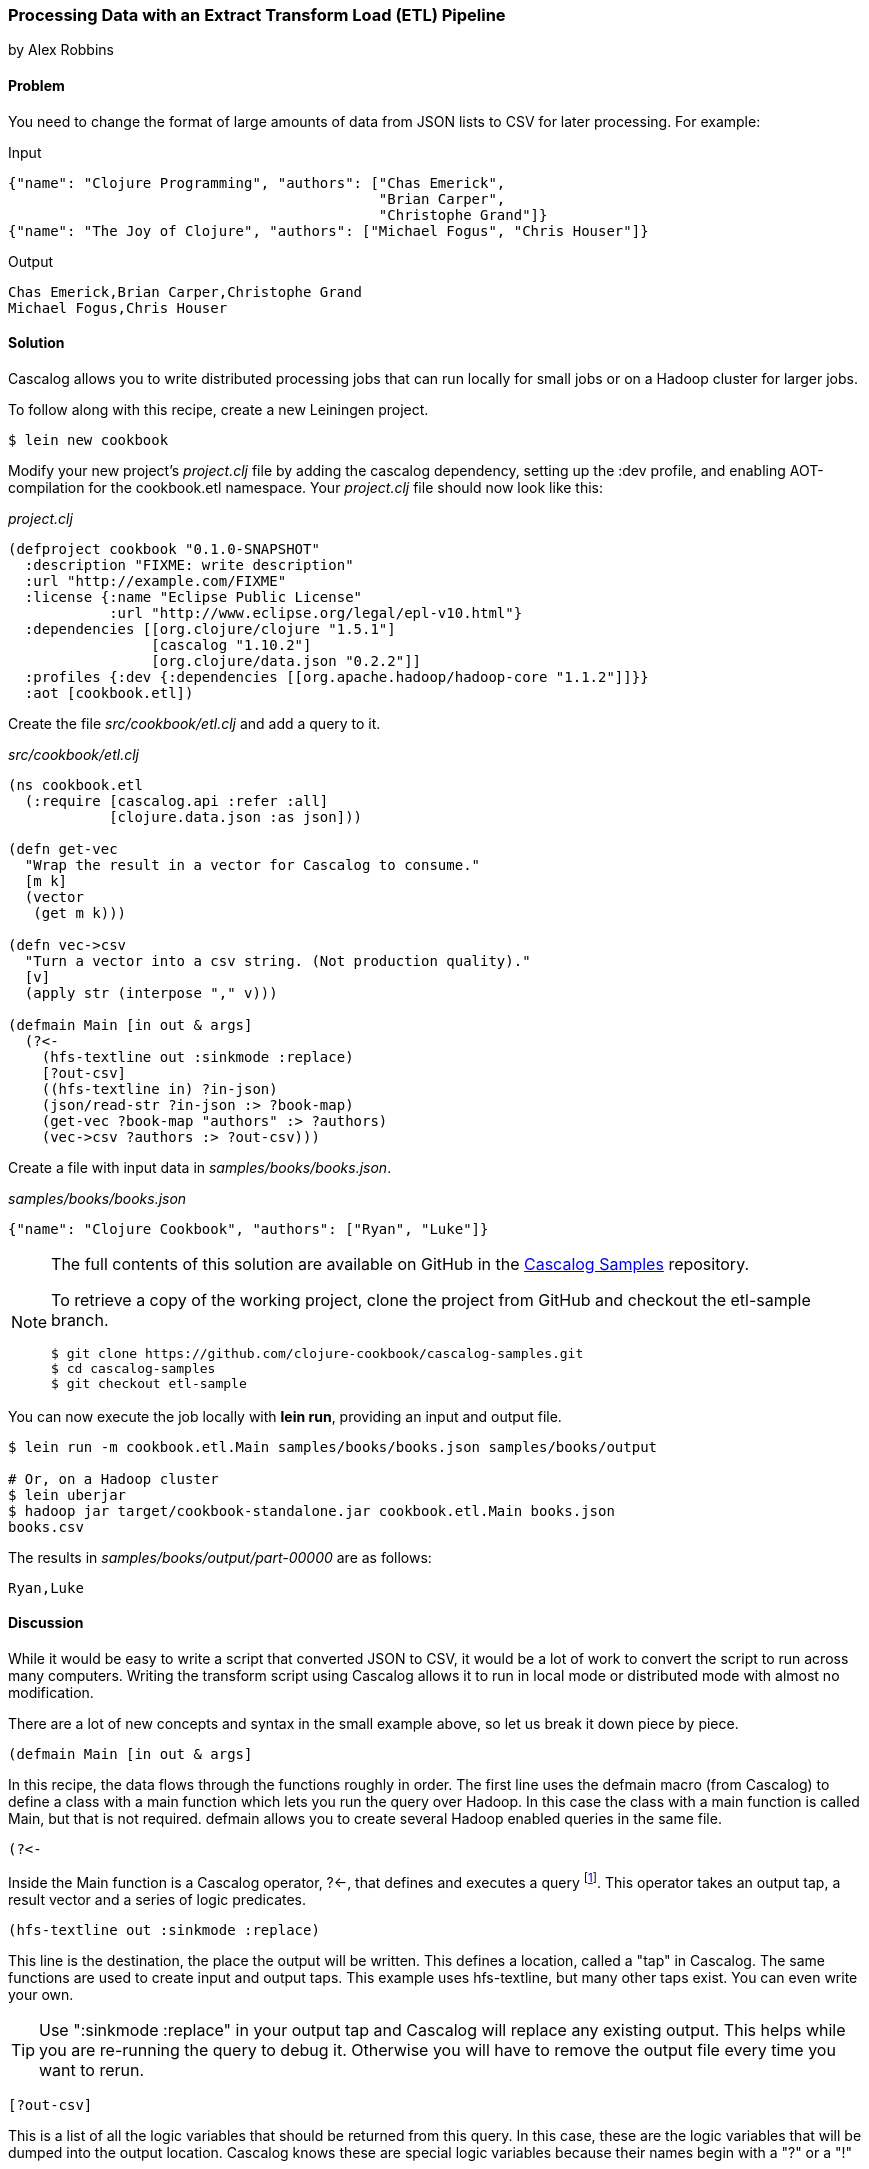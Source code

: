 [[sec_cascalog_etl]]
=== Processing Data with an Extract Transform Load (ETL) Pipeline
[role="byline"]
by Alex Robbins

==== Problem

You need to change the format of large amounts of data from JSON lists
to CSV for later processing. For example:

.Input
[source,json]
----
{"name": "Clojure Programming", "authors": ["Chas Emerick", 
                                            "Brian Carper", 
                                            "Christophe Grand"]}
{"name": "The Joy of Clojure", "authors": ["Michael Fogus", "Chris Houser"]}
----

.Output
[source,csv]
----
Chas Emerick,Brian Carper,Christophe Grand
Michael Fogus,Chris Houser
----

==== Solution

Cascalog allows you to write distributed processing jobs that can run
locally for small jobs or on a Hadoop cluster for larger jobs.

To follow along with this recipe, create a new Leiningen project.

[source,shell-session]
----
$ lein new cookbook
----

Modify your new project's _project.clj_ file by adding the +cascalog+
dependency, setting up the +:dev+ profile, and enabling
AOT-compilation for the +cookbook.etl+ namespace. Your _project.clj_
file should now look like this:

._project.clj_
[source,clojure]
----
(defproject cookbook "0.1.0-SNAPSHOT"
  :description "FIXME: write description"
  :url "http://example.com/FIXME"
  :license {:name "Eclipse Public License"
            :url "http://www.eclipse.org/legal/epl-v10.html"}
  :dependencies [[org.clojure/clojure "1.5.1"]
                 [cascalog "1.10.2"]
                 [org.clojure/data.json "0.2.2"]]
  :profiles {:dev {:dependencies [[org.apache.hadoop/hadoop-core "1.1.2"]]}}
  :aot [cookbook.etl])
----

Create the file _src/cookbook/etl.clj_ and add a query to it.

._src/cookbook/etl.clj_
[source,clojure]
----
(ns cookbook.etl
  (:require [cascalog.api :refer :all]
            [clojure.data.json :as json]))

(defn get-vec
  "Wrap the result in a vector for Cascalog to consume."
  [m k]
  (vector
   (get m k)))

(defn vec->csv
  "Turn a vector into a csv string. (Not production quality)."
  [v]
  (apply str (interpose "," v)))

(defmain Main [in out & args]
  (?<-
    (hfs-textline out :sinkmode :replace)
    [?out-csv]
    ((hfs-textline in) ?in-json)
    (json/read-str ?in-json :> ?book-map)
    (get-vec ?book-map "authors" :> ?authors)
    (vec->csv ?authors :> ?out-csv)))
----

Create a file with input data in _samples/books/books.json_.

._samples/books/books.json_
[source,json]
----
{"name": "Clojure Cookbook", "authors": ["Ryan", "Luke"]}
----

[NOTE]
====
The full contents of this solution are available on GitHub in the
https://github.com/clojure-cookbook/cascalog-samples[Cascalog Samples]
repository.

To retrieve a copy of the working project, clone the project from
GitHub and checkout the +etl-sample+ branch.

[source,shell-session]
----
$ git clone https://github.com/clojure-cookbook/cascalog-samples.git
$ cd cascalog-samples
$ git checkout etl-sample
----
====

You can now execute the job locally with *+lein run+*, providing an
input and output file.

[source,shell-session]
----
$ lein run -m cookbook.etl.Main samples/books/books.json samples/books/output

# Or, on a Hadoop cluster
$ lein uberjar
$ hadoop jar target/cookbook-standalone.jar cookbook.etl.Main books.json 
books.csv
----

The results in _samples/books/output/part-00000_ are as follows:

[source,csv]
----
Ryan,Luke
----

==== Discussion

While it would be easy to write a script that converted JSON to CSV,
it would be a lot of work to convert the script to run across many
computers. Writing the transform script using Cascalog allows it to
run in local mode or distributed mode with almost no modification.

There are a lot of new concepts and syntax in the small example above,
so let us break it down piece by piece.

[source,clojure]
----
(defmain Main [in out & args]
----

In this recipe, the data flows through the functions roughly in order.
The first line uses the +defmain+ macro (from Cascalog)
to define a class with a main function which lets you run the query
over Hadoop. In this case the class with a main function is called
+Main+, but that is not required. +defmain+ allows you to create
several Hadoop enabled queries in the same file.

[source,clojure]
----
(?<-
----

Inside the +Main+ function is a Cascalog operator, +?<-+, that defines
and executes a query footnote:[While queries *look* like regular Clojure,
they are in fact a DSL. If you're not familiar with Cascalog queries,
learn more in Nathan Marz's
http://nathanmarz.com/blog/introducing-cascalog-a-clojure-based-query-language-for-hado.html[Introducing
Cascalog] article]. This operator takes an output tap, a result vector
and a series of logic predicates.

[source,clojure]
----
(hfs-textline out :sinkmode :replace)
----

This line is the destination, the place the output will be written.
This defines a location, called a "tap" in Cascalog. The same
functions are used to create input and output taps. This example uses
+hfs-textline+, but many other taps exist. You can even write your
own.

[TIP]
====
Use ":sinkmode :replace" in your output tap and Cascalog will replace
any existing output. This helps while you are re-running the query to
debug it. Otherwise you will have to remove the output file every time
you want to rerun.
====

[source,clojure]
----
[?out-csv]
----

This is a list of all the logic variables that should be returned from
this query. In this case, these are the logic variables that will be
dumped into the output location. Cascalog knows these are special
logic variables because their names begin with a "?" or a "!"

[WARNING]
====
When thinking about logic variables, it helps to think of them as
containing all possible valid values. As you add predicates you either
introduce new logic variables which are hopefully linked to existing
variables, or you add constraints to existing logic variables.
====

[source,clojure]
----
((hfs-textline in) ?in-json)
----

This line defines the input tap. The json data structures will be read
in one line at a time from the location specified by +in+. Each line
will be stored into the +?in-json+ logic var, which will flow through
the rest of the logic predicates.

[source,clojure]
----
(json/read-str ?in-json ?book-map)
----

+read-str+ parses the json string found in +?in-json+ into a hash-map,
which is stored into +?book-map+.

[source,clojure]
----
(get-vec ?book-map "authors" ?authors)
----

Now you pull the authors out of the map and store the vector into its
own logic variable. Cascalog assumes vector output means binding
multiple logic vars. To outsmart Cascalog, wrap the output in an extra
vector for Cascalog to consume.

[source,clojure]
----
(vec->csv ?authors ?out-csv)))
----

Finally, you convert the vector of authors into valid csv using the
+vec->csv+ function. Since this line produces values for the
+?out-csv+ logic variable, which is named in the output line earlier,
the query will produce the output.

Cascalog is a great tool for building ETL (Extract Transform Load)
pipeline. It allows you to spend more time thinking about your data
and less time thinking about the mechanics of reading files,
distributing work or managing dependencies. When writing your own ETL
pipelines, it might help to follow this process:

* Finalize the input format(s)
* Finalize the output format(s)
* Start working from the input format, keeping track of the current
  format for each step.

==== See Also

* http://ianrumford.github.io/blog/2012/09/29/using-cascalog-for-extract-transform-and-load/[Using Cascalog for Extract Transform and Load].
* https://github.com/clojure/core.logic[+core.logic+] - A logic
  programming library for Clojure
